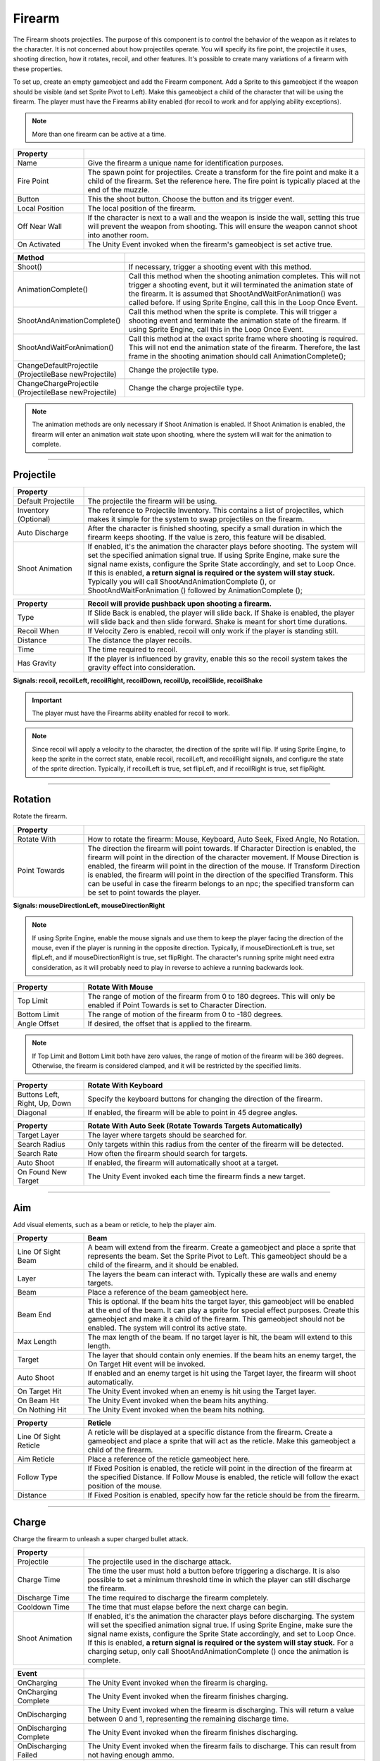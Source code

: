 Firearm
+++++++
.. complete!
The Firearm shoots projectiles. The purpose of this component is to control the behavior of the weapon as 
it relates to the character. It is not concerned about how projectiles operate. You will
specify its fire point, the projectile it uses, shooting direction, how it rotates, recoil,
and other features. It's possible to create many variations of a firearm with these properties.

To set up, create an empty gameobject and add the Firearm component. Add a Sprite to this gameobject if the weapon 
should be visible (and set Sprite Pivot to Left). Make this gameobject a child of the character that will be using the firearm.
The player must have the Firearms ability enabled (for recoil to work and for applying ability exceptions).

.. note::
   More than one firearm can be active at a time.

.. list-table::
   :widths: 25 100
   :header-rows: 1

   * - Property
     - 

   * - Name
     - Give the firearm a unique name for identification purposes.
 
   * - Fire Point 
     - The spawn point for projectiles. Create a transform for the fire point and make it a child 
       of the firearm. Set the reference here. The fire point is typically 
       placed at the end of the muzzle.

   * - Button
     - This the shoot button. Choose the button and its trigger event.
  
   * - Local Position
     - The local position of the firearm.

   * - Off Near Wall
     - If the character is next to a wall and the weapon is inside the wall, setting this true
       will prevent the weapon from shooting. This will ensure the weapon cannot shoot into another
       room.

   * - On Activated
     - The Unity Event invoked when the firearm's gameobject is set active true.

.. list-table::
   :widths: 50 200
   :header-rows: 1

   * - Method
     - 

   * - Shoot()
     - If necessary, trigger a shooting event with this method.
 
   * - AnimationComplete()
     - Call this method when the shooting animation completes. This will not trigger a shooting event, but it will 
       terminated the animation state of the firearm. It is assumed that ShootAndWaitForAnimation() was called 
       before. If using Sprite Engine, call this in the Loop Once Event.

   * - ShootAndAnimationComplete()
     - Call this method when the sprite is complete. This will trigger a shooting event and terminate 
       the animation state of the firearm. If using Sprite Engine, call this in the Loop Once Event.

   * - ShootAndWaitForAnimation()
     - Call this method at the exact sprite frame where shooting is required. This will not end the animation state
       of the firearm. Therefore, the last frame in the shooting animation should call AnimationComplete(); 

   * - ChangeDefaultProjectile (ProjectileBase newProjectile)
     - Change the projectile type.

   * - ChangeChargeProjectile (ProjectileBase newProjectile)
     - Change the charge projectile type.

.. note::
   The animation methods are only necessary if Shoot Animation is enabled. If Shoot Animation is enabled, the firearm 
   will enter an animation wait state upon shooting, where the system will wait for the animation to complete.

------------

Projectile
==========

.. list-table::
   :widths: 25 100
   :header-rows: 1

   * - Property
     - 

   * - Default Projectile
     - The projectile the firearm will be using. 
 
   * - Inventory (Optional)
     - The reference to Projectile Inventory. This contains a list of projectiles, which makes it simple for the
       system to swap projectiles on the firearm.

   * - Auto Discharge 
     - After the character is finished shooting, specify a small duration in which the firearm keeps shooting.
       If the value is zero, this feature will be disabled.

   * - Shoot Animation
     - If enabled, it's the animation the character plays before shooting. The system will set the specified
       animation signal true. If using Sprite Engine, make sure the signal name exists, configure the Sprite State accordingly, and set to Loop Once. 
       If this is enabled, **a return signal is required or the system will stay stuck.** Typically you will call ShootAndAnimationComplete (),
       or ShootAndWaitForAnimation () followed by AnimationComplete ();

.. list-table::
   :widths: 25 100
   :header-rows: 1

   * - Property
     - Recoil will provide pushback upon shooting a firearm.

   * - Type
     - If Slide Back is enabled, the player will slide back. If Shake is enabled, the player will slide back and then slide forward. Shake is meant
       for short time durations.
 
   * - Recoil When
     - If Velocity Zero is enabled, recoil will only work if the player is standing still.

   * - Distance
     - The distance the player recoils.

   * - Time
     - The time required to recoil.

   * - Has Gravity
     - If the player is influenced by gravity, enable this so the recoil system takes the gravity effect into consideration.

**Signals: recoil, recoilLeft, recoilRight, recoilDown, recoilUp, recoilSlide, recoilShake**

.. important::
   The player must have the Firearms ability enabled for recoil to work.

.. note::
   Since recoil will apply a velocity to the character, the direction of the sprite will flip. If using Sprite Engine,
   to keep the sprite in the correct state, enable recoil, recoilLeft, and recoilRight signals, and configure the state
   of the sprite direction. Typically, if recoilLeft is true, set flipLeft, and if recoilRight is true, set flipRight. 

------------

Rotation
==========

Rotate the firearm.

.. list-table::
   :widths: 25 100
   :header-rows: 1

   * - Property
     - 

   * - Rotate With
     - How to rotate the firearm: Mouse, Keyboard, Auto Seek, Fixed Angle, No Rotation.
 
   * - Point Towards
     - The direction the firearm will point towards. If Character Direction is enabled, the firearm will point in the
       direction of the character movement. If Mouse Direction is enabled, the firearm will point in the direction of the mouse.
       If Transform Direction is enabled, the firearm will point in the direction of the specified Transform. This can be useful
       in case the firearm belongs to an npc; the specified transform can be set to point towards the player. 

**Signals: mouseDirectionLeft, mouseDirectionRight**

.. note::
   If using Sprite Engine, enable the mouse signals and use them to keep the player facing the direction of the mouse, even if the player
   is running in the opposite direction. Typically, if mouseDirectionLeft is true, set flipLeft, and if mouseDirectionRight is true, set flipRight. 
   The character's running sprite might need extra consideration, as it will probably need to play in reverse to achieve a running backwards look.

.. list-table::
   :widths: 25 100
   :header-rows: 1

   * - Property
     - Rotate With Mouse

   * - Top Limit
     - The range of motion of the firearm from 0 to 180 degrees. This will only be enabled if Point Towards is set to Character Direction.
 
   * - Bottom Limit
     - The range of motion of the firearm from 0 to -180 degrees.

   * - Angle Offset
     - If desired, the offset that is applied to the firearm.

.. note::
   If Top Limit and Bottom Limit both have zero values, the range of motion of the firearm will be 360 degrees.
   Otherwise, the firearm is considered clamped, and it will be restricted by the specified limits.

.. list-table::
   :widths: 25 100
   :header-rows: 1

   * - Property
     - Rotate With Keyboard

   * - Buttons Left, Right, Up, Down
     - Specify the keyboard buttons for changing the direction of the firearm.

   * - Diagonal
     - If enabled, the firearm will be able to point in 45 degree angles.

.. list-table::
   :widths: 25 100
   :header-rows: 1

   * - Property
     - Rotate With Auto Seek (Rotate Towards Targets Automatically)

   * - Target Layer
     - The layer where targets should be searched for.

   * - Search Radius
     - Only targets within this radius from the center of the firearm will be detected.

   * - Search Rate
     - How often the firearm should search for targets.

   * - Auto Shoot
     - If enabled, the firearm will automatically shoot at a target.

   * - On Found New Target
     - The Unity Event invoked each time the firearm finds a new target.

------------

Aim
===

Add visual elements, such as a beam or reticle, to help the player aim.

.. list-table::
   :widths: 25 100
   :header-rows: 1

   * - Property
     - Beam

   * - Line Of Sight Beam
     - A beam will extend from the firearm. Create a gameobject and place a
       sprite that represents the beam. Set the Sprite Pivot to Left. This gameobject should be a child of the firearm,
       and it should be enabled.
 
   * - Layer
     - The layers the beam can interact with. Typically these are walls and enemy targets. 

   * - Beam
     - Place a reference of the beam gameobject here. 

   * - Beam End
     - This is optional. If the beam hits the target layer, this gameobject will be enabled
       at the end of the beam. It can play a sprite for special effect purposes. Create this gameobject 
       and make it a child of the firearm. This gameobject should not be enabled. 
       The system will control its active state. 

   * - Max Length
     - The max length of the beam. If no target layer is hit, the beam will extend to this length.

   * - Target
     - The layer that should contain only enemies. If the beam hits an enemy target, the On Target Hit event
       will be invoked.

   * - Auto Shoot
     - If enabled and an enemy target is hit  using the Target layer, the firearm will shoot automatically.
 
   * - On Target Hit
     - The Unity Event invoked when an enemy is hit using the Target layer.

   * - On Beam Hit
     - The Unity Event invoked when the beam hits anything.

   * - On Nothing Hit
     - The Unity Event invoked when the beam hits nothing.

.. list-table::
   :widths: 25 100
   :header-rows: 1

   * - Property
     - Reticle

   * - Line Of Sight Reticle
     - A reticle will be displayed at a specific distance from the firearm. 
       Create a gameobject and place a sprite that will act as the reticle. 
       Make this gameobject a child of the firearm.
 
   * - Aim Reticle
     - Place a reference of the reticle gameobject here.  

   * - Follow Type
     - If Fixed Position is enabled, the reticle will point in the direction of
       the firearm at the specified Distance. If Follow Mouse is enabled, the reticle
       will follow the exact position of the mouse.

   * - Distance
     - If Fixed Position is enabled, specify how far the reticle should be from the firearm.

------------

Charge
======

Charge the firearm to unleash a super charged bullet attack.

.. list-table::
   :widths: 25 100
   :header-rows: 1

   * - Property
     - 

   * - Projectile
     - The projectile used in the discharge attack.
 
   * - Charge Time
     - The time the user must hold a button before triggering a discharge. It is also possible
       to set a minimum threshold time in which the player can still discharge the firearm.

   * - Discharge Time
     - The time required to discharge the firearm completely.

   * - Cooldown Time
     - The time that must elapse before the next charge can begin.

   * - Shoot Animation
     - If enabled, it's the animation the character plays before discharging. The system will set the specified
       animation signal true. If using Sprite Engine, make sure the signal name exists, configure the Sprite State accordingly, and set to Loop Once. 
       If this is enabled, **a return signal is required or the system will stay stuck.** For a charging setup, only call ShootAndAnimationComplete ()
       once the animation is complete.

.. list-table::
   :widths: 25 100
   :header-rows: 1

   * - Event
     - 

   * - OnCharging
     - The Unity Event invoked when the firearm is charging.
 
   * - OnCharging Complete
     - The Unity Event invoked when the firearm finishes charging.
   
   * - OnDischarging
     - The Unity Event invoked when the firearm is discharging. This will return a value between 0 and 1, 
       representing the remaining discharge time.

   * - OnDischarging Complete
     - The Unity Event invoked when the firearm finishes discharging.

   * - OnDischarging Failed
     - The Unity Event invoked when the firearm fails to discharge. This can result from not having enough ammo.

   * - OnCooling Down
     - The Unity Event invoked when the firearm is cooling down. This will return a value between 0 and 1, 
       representing the remaining cool down time.

.. list-table::
   :widths: 25 100
   :header-rows: 1

   * - Recoil
     - 

   * - On Discharge
     - This recoil has the same properties as the default projectile recoil. While Discharging, specify
       if the player should recoil only once or as many times as required during the discharge period.

.. note::
   The charge system requires the user to hold a button for charging. Thus, it's best to set the trigger type of the 
   normal shoot button to On Press. This way, the fire arm won't be shooting bullets while charging. Also, the 
   projectile used for charging should be set with a high fire and projectile rate to take advantage of the continuous discharge.